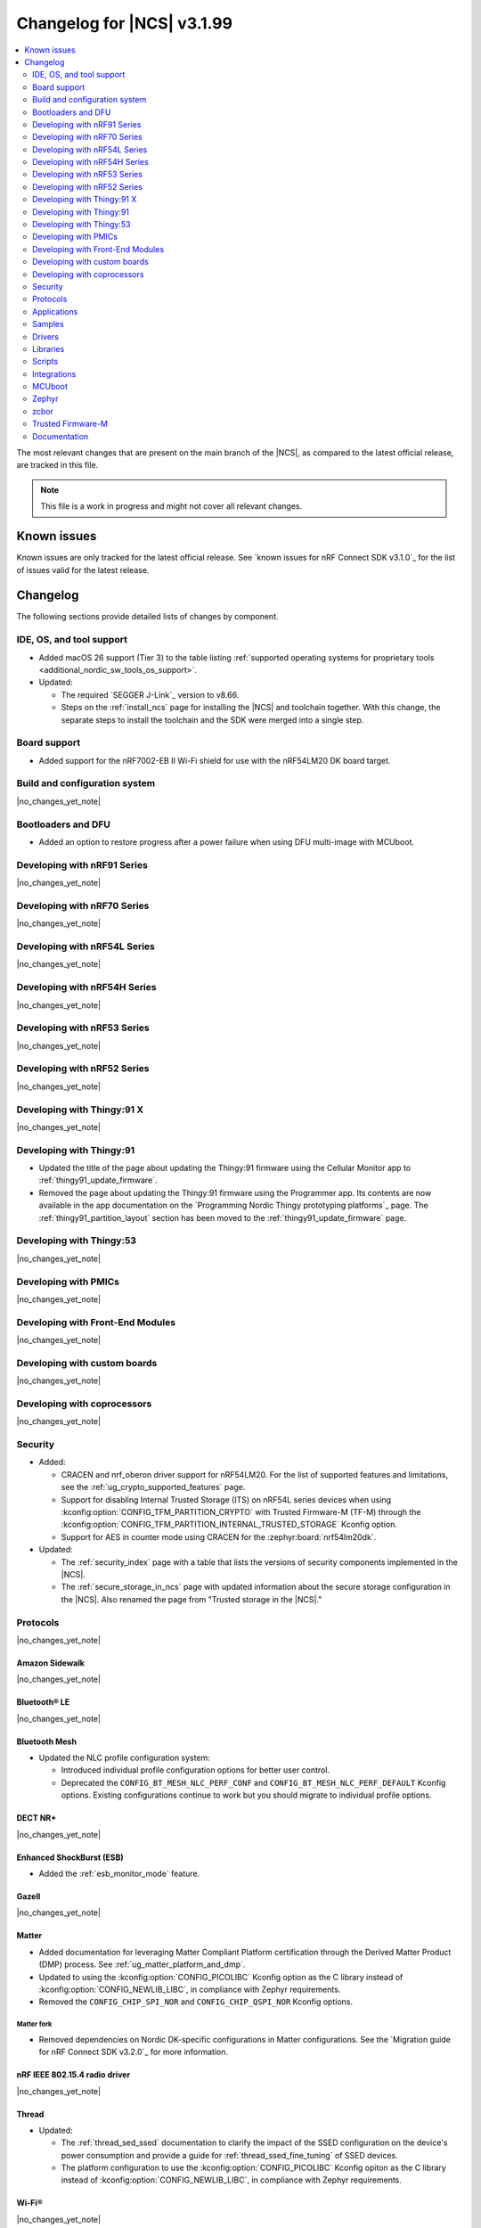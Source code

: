 .. _ncs_release_notes_changelog:

Changelog for |NCS| v3.1.99
###########################

.. contents::
   :local:
   :depth: 2

The most relevant changes that are present on the main branch of the |NCS|, as compared to the latest official release, are tracked in this file.

.. note::
   This file is a work in progress and might not cover all relevant changes.

.. HOWTO

   When adding a new PR, decide whether it needs an entry in the changelog.
   If it does, update this page.
   Add the sections you need, as only a handful of sections are kept when the changelog is cleaned.
   The "Protocols" section serves as a highlight section for all protocol-related changes, including those made to samples, libraries, and other components that implement or support protocol functionality.

Known issues
************

Known issues are only tracked for the latest official release.
See `known issues for nRF Connect SDK v3.1.0`_ for the list of issues valid for the latest release.

Changelog
*********

The following sections provide detailed lists of changes by component.

IDE, OS, and tool support
=========================

* Added macOS 26 support (Tier 3) to the table listing :ref:`supported operating systems for proprietary tools <additional_nordic_sw_tools_os_support>`.
* Updated:

  * The required `SEGGER J-Link`_ version to v8.66.
  * Steps on the :ref:`install_ncs` page for installing the |NCS| and toolchain together.
    With this change, the separate steps to install the toolchain and the SDK were merged into a single step.

Board support
=============

* Added support for the nRF7002-EB II Wi-Fi shield for use with the nRF54LM20 DK board target.

Build and configuration system
==============================

|no_changes_yet_note|

Bootloaders and DFU
===================

* Added an option to restore progress after a power failure when using DFU multi-image with MCUboot.

Developing with nRF91 Series
============================

|no_changes_yet_note|

Developing with nRF70 Series
============================

|no_changes_yet_note|

Developing with nRF54L Series
=============================

|no_changes_yet_note|

Developing with nRF54H Series
=============================

|no_changes_yet_note|

Developing with nRF53 Series
============================

|no_changes_yet_note|

Developing with nRF52 Series
============================

|no_changes_yet_note|

Developing with Thingy:91 X
===========================

|no_changes_yet_note|

Developing with Thingy:91
=========================

* Updated the title of the page about updating the Thingy:91 firmware using the Cellular Monitor app to :ref:`thingy91_update_firmware`.
* Removed the page about updating the Thingy:91 firmware using the Programmer app.
  Its contents are now available in the app documentation on the `Programming Nordic Thingy prototyping platforms`_ page.
  The :ref:`thingy91_partition_layout` section has been moved to the :ref:`thingy91_update_firmware` page.

Developing with Thingy:53
=========================

|no_changes_yet_note|

Developing with PMICs
=====================

|no_changes_yet_note|

Developing with Front-End Modules
=================================

|no_changes_yet_note|

Developing with custom boards
=============================

|no_changes_yet_note|

Developing with coprocessors
============================

|no_changes_yet_note|

Security
========

* Added:

  * CRACEN and nrf_oberon driver support for nRF54LM20.
    For the list of supported features and limitations, see the :ref:`ug_crypto_supported_features` page.

  * Support for disabling Internal Trusted Storage (ITS) on nRF54L series devices when using
    :kconfig:option:`CONFIG_TFM_PARTITION_CRYPTO` with Trusted Firmware-M (TF-M) through the
    :kconfig:option:`CONFIG_TFM_PARTITION_INTERNAL_TRUSTED_STORAGE` Kconfig option.

  * Support for AES in counter mode using CRACEN for the :zephyr:board:`nrf54lm20dk`.

* Updated:

  * The :ref:`security_index` page with a table that lists the versions of security components implemented in the |NCS|.
  * The :ref:`secure_storage_in_ncs` page with updated information about the secure storage configuration in the |NCS|.
    Also renamed the page from "Trusted storage in the |NCS|."

Protocols
=========

|no_changes_yet_note|

Amazon Sidewalk
---------------

|no_changes_yet_note|

Bluetooth® LE
-------------

|no_changes_yet_note|

Bluetooth Mesh
--------------

* Updated the NLC profile configuration system:

  * Introduced individual profile configuration options for better user control.
  * Deprecated the ``CONFIG_BT_MESH_NLC_PERF_CONF`` and ``CONFIG_BT_MESH_NLC_PERF_DEFAULT`` Kconfig options.
    Existing configurations continue to work but you should migrate to individual profile options.

DECT NR+
--------

|no_changes_yet_note|

Enhanced ShockBurst (ESB)
-------------------------

* Added the :ref:`esb_monitor_mode` feature.

Gazell
------

|no_changes_yet_note|

Matter
------

* Added documentation for leveraging Matter Compliant Platform certification through the Derived Matter Product (DMP) process.
  See :ref:`ug_matter_platform_and_dmp`.
* Updated to using the :kconfig:option:`CONFIG_PICOLIBC` Kconfig option as the C library instead of :kconfig:option:`CONFIG_NEWLIB_LIBC`, in compliance with Zephyr requirements.
* Removed the ``CONFIG_CHIP_SPI_NOR`` and ``CONFIG_CHIP_QSPI_NOR`` Kconfig options.

Matter fork
+++++++++++

* Removed dependencies on Nordic DK-specific configurations in Matter configurations.
  See the `Migration guide for nRF Connect SDK v3.2.0`_ for more information.

nRF IEEE 802.15.4 radio driver
------------------------------

|no_changes_yet_note|

Thread
------

* Updated:

  * The :ref:`thread_sed_ssed` documentation to clarify the impact of the SSED configuration on the device's power consumption and provide a guide for :ref:`thread_ssed_fine_tuning` of SSED devices.
  * The platform configuration to use the :kconfig:option:`CONFIG_PICOLIBC` Kconfig opiton as the C library instead of :kconfig:option:`CONFIG_NEWLIB_LIBC`, in compliance with Zephyr requirements.

Wi-Fi®
------

|no_changes_yet_note|

Applications
============

|no_changes_yet_note|

Connectivity bridge
-------------------

|no_changes_yet_note|

IPC radio firmware
------------------

|no_changes_yet_note|

Matter bridge
-------------

* Updated the application to store a portion of the application code related to the nRF70 Series Wi-Fi firmware in the external flash memory by default.
  This change breaks the DFU between the previous |NCS| versions and the |NCS| v3.2.0.
  To fix this, you need to disable storing the Wi-Fi firmware patch in external memory.
  See the :ref:`migration guide <migration_3.2_required>` for more information.

nRF5340 Audio
-------------

* Added:

  * The :ref:`Audio application API documentation <audio_api>` page.
  * The :ref:`config_audio_app_options` page.
  * The API documentation in the header files listed on the :ref:`audio_api` page.
  * Ability to connect by address as a unicast client.

* Updated:

  * The power measurements to be disabled by default in ``debug`` builds.
    To enable power measurements, set the :kconfig:option:`CONFIG_NRF5340_AUDIO_POWER_MEASUREMENT` Kconfig option to ``y`` in the :file:`applications/nrf5340_audio/prj.conf` file.
  * The audio application targeting the :zephyr:board:`nrf5340dk` to use pins **P1.5** to **P1.9** for the I2S interface instead of **P0.13** to **P0.17**.
    This change was made to avoid conflicts with the onboard peripherals on the nRF5340 DK.
  * The API documentation in the header files listed on the :ref:`audio_api` page.

nRF Desktop
-----------

  * Updated:

    * The memory layouts for the ``nrf54lm20dk/nrf54lm20a/cpuapp`` board target to make more space for the application code.
      This change in the partition map of every nRF54LM20 configuration is a breaking change and cannot be performed using DFU.
      As a result, the DFU procedure will fail if you attempt to upgrade the application firmware based on one of the |NCS| v3.1 releases.
    * The application and MCUboot configurations for the ``nrf54lm20dk/nrf54lm20a/cpuapp`` board target to use the CRACEN hardware crypto driver instead of the Oberon software crypto driver.
      The application image signature is verified with the CRACEN hardware peripheral.
    * The MCUboot configurations for the ``nrf54lm20dk/nrf54lm20a/cpuapp`` board target to use the KMU-based key storage.
      The public key used by MCUboot for validating the application image is securely stored in the KMU hardware peripheral.
      To simplify the programming procedure, the application is configured to use the automatic KMU provisioning.
      The KMU provisioning is performed by the west runner as a part of the ``west flash`` command when the ``--erase`` or ``--recover`` flag is used.
    * Application configurations to avoid using the deprecated Kconfig options :ref:`CONFIG_DESKTOP_HID_REPORT_EXPIRATION <config_desktop_app_options>` and :ref:`CONFIG_DESKTOP_HID_EVENT_QUEUE_SIZE <config_desktop_app_options>`.
      The configurations rely on Kconfig options specific to HID providers instead.
      The HID keypress queue sizes for HID consumer control (:ref:`CONFIG_DESKTOP_HID_REPORT_PROVIDER_CONSUMER_CTRL_EVENT_QUEUE_SIZE <config_desktop_app_options>`) and HID system control (:ref:`CONFIG_DESKTOP_HID_REPORT_PROVIDER_SYSTEM_CTRL_EVENT_QUEUE_SIZE <config_desktop_app_options>`) reports were decreased to ``10``.
    * Application configurations integrating the USB legacy stack (:ref:`CONFIG_DESKTOP_USB_STACK_LEGACY <config_desktop_app_options>`) to suppress build warnings related to deprecated APIs of the USB legacy stack (:kconfig:option:`CONFIG_USB_DEVICE_STACK`).
      The configurations enable the :kconfig:option:`CONFIG_DEPRECATION_TEST` Kconfig option to suppress the deprecation warnings.
      The USB legacy stack is still used by default.
    * MCUboot configurations that support serial recovery over USB CDC ACM to enable the :kconfig:option:`CONFIG_DEPRECATION_TEST` Kconfig option to suppress deprecation warnings.
      The implementation of serial recovery over USB CDC ACM still uses the deprecated APIs of the USB legacy stack (:kconfig:option:`CONFIG_USB_DEVICE_STACK`).
    * Configurations of the ``nrf52840dongle/nrf52840`` board target to align them after the ``bare`` variant of the board was introduced in Zephyr.
      The application did not switch to the ``bare`` board variant to keep backwards compatibility.
    * The :ref:`nrf_desktop_hid_state` to allow for delayed registration of HID report providers.
      Before the change was introduced, subscribing to a HID input report before the respective provider was registered triggered an assertion failure.
    * HID transports (:ref:`nrf_desktop_hids`, :ref:`nrf_desktop_usb_state`) to use the early :c:struct:`hid_report_event` subscription (:c:macro:`APP_EVENT_SUBSCRIBE_EARLY`).
      This update improves the reception speed of HID input reports in HID transports.
    * The :ref:`nrf_desktop_motion` implementations to align internal state names for consistency.
    * The :ref:`nrf_desktop_motion` implementation that generates simulated motion.
      Improved the Zephyr shell (:kconfig:option:`CONFIG_SHELL`) integration to prevent potential race conditions related to using preemptive execution context for shell commands.
    * The :c:struct:`motion_event` to include information if the sensor is still active or goes to idle state waiting for user activity (:c:member:`motion_event.active`).
      The newly added field is filled by all :ref:`nrf_desktop_motion` implementations.
      The :ref:`nrf_desktop_hid_provider_mouse` uses the newly added field to improve the synchronization of motion sensor sampling.
      After the motion sensor sampling is triggered, the provider waits for the result before submitting a subsequent HID mouse input report.
    * The :ref:`nrf_desktop_hid_state_pm` to skip submitting the :c:struct:`keep_alive_event` if the :c:enum:`POWER_MANAGER_LEVEL_ALIVE` power level is enforced by any application module through the :c:struct:`power_manager_restrict_event`.
      This is done to improve performance.

nRF Machine Learning (Edge Impulse)
-----------------------------------

* Updated the application to change the default libc from the :ref:`zephyr:c_library_newlib` to the :ref:`zephyr:c_library_picolibc` to align with the |NCS| and Zephyr.

* Removed support for the ``thingy53/nrf5340/cpuapp/ns`` build target.

Serial LTE modem
----------------

* Updated to use the new ``SEC_TAG_TLS_INVALID`` definition as a placeholder for security tags.


Thingy:53: Matter weather station
---------------------------------

|no_changes_yet_note|

Samples
=======

This section provides detailed lists of changes by :ref:`sample <samples>`.

Amazon Sidewalk samples
-----------------------

|no_changes_yet_note|

Bluetooth samples
-----------------

* Added the :ref:`samples_test_app` application to demonstrate how to use the Bluetooth LE Test GATT Server and test Bluetooth LE functionality in peripheral samples.

* Updated the network core image applications for the following samples from the :zephyr:code-sample:`bluetooth_hci_ipc` sample to the :ref:`ipc_radio` application for multicore builds:

  * :ref:`bluetooth_conn_time_synchronization`
  * :ref:`bluetooth_iso_combined_bis_cis`
  * :ref:`bluetooth_isochronous_time_synchronization`
  * :ref:`bt_scanning_while_connecting`
  * :ref:`channel_sounding_ras_initiator`
  * :ref:`channel_sounding_ras_reflector`

  The :ref:`ipc_radio` application is commonly used for multicore builds in other |NCS| samples and projects.
  Hence, this is to align with the common practice.

* Removed support for the ``thingy53/nrf5340/cpuapp/ns`` build target from the following samples:

   * :ref:`peripheral_lbs`
   * :ref:`peripheral_status`
   * :ref:`peripheral_uart`

* Disabled legacy pairing in the following samples:

   * :ref:`central_nfc_pairing`
   * :ref:`power_profiling`

   Support for legacy pairing remains exclusively for :ref:`peripheral_nfc_pairing` sample to retain compatibility with older Andorid devices.

* :ref:`direct_test_mode` sample:

  * Updated by simplifying the 2-wire UART polling.
    This is done by replacing the hardware timer with the ``k_sleep()`` function.

Bluetooth Mesh samples
----------------------

* :ref:`ble_mesh_dfu_distributor` sample:

  * Added support for external flash memory for the ``nrf52840dk/nrf52840`` and the ``nrf54l15dk/nrf54l15/cpuapp`` as the secondary partition for the DFU process.

* :ref:`ble_mesh_dfu_target` sample:

  * Added support for external flash memory for the ``nrf52840dk/nrf52840`` and the ``nrf54l15dk/nrf54l15/cpuapp`` as the secondary partition for the DFU process.

* :ref:`bluetooth_mesh_sensor_client` sample:

  * Added polling toggle to **Button 1** (**Button 0** on nRF54 DKs) to start/stop the periodic Sensor Get loop, ensuring the functionality is available on all supported devices including single-button hardware.

  * Updated:

    * To demonstrate the Bluetooth :ref:`ug_bt_mesh_nlc` HVAC Integration profile.
    * The following Mesh samples to use individual NLC profile configurations instead of the deprecated options:

      * :ref:`bluetooth_mesh_light_dim`
      * :ref:`bluetooth_mesh_light_lc`
      * :ref:`bluetooth_mesh_sensor_server`
      * :ref:`bluetooth_mesh_sensor_client`

    * Button functions.
      Assignments are shifted down one index to accommodate the new polling toggle.
      The descriptor action has been removed from button actions but is still available through mesh shell commands.

  * Removed support for the ``nrf52dk/nrf52832``, since it does not have enough RAM space after NLC support was added.

Bluetooth Fast Pair samples
---------------------------

* :ref:`fast_pair_locator_tag` sample:

  * Updated:

    * The memory layout for the ``nrf54lm20dk/nrf54lm20a/cpuapp`` board target to make more space for the application code.
      This change in the nRF54LM20 partition map is a breaking change and cannot be performed using DFU.
      As a result, the DFU procedure will fail if you attempt to upgrade the sample firmware based on one of the |NCS| v3.1 releases.
    * The application and MCUBoot configurations for the ``nrf54lm20dk/nrf54lm20a/cpuapp`` board target to use the CRACEN hardware crypto driver instead of the Oberon software crypto driver.
      Note, that the Fast Pair subsystem still uses the Oberon software library.
      The application image signature is verified with the CRACEN hardware peripheral.
    * The MCUBoot configuration for the ``nrf54lm20dk/nrf54lm20a/cpuapp`` board target to use the KMU-based key storage.
      The public key used by MCUboot for validating the application image is securely stored in the KMU hardware peripheral.
      To simplify the programming procedure, the samples are configured to use the automatic KMU provisioning.
      The KMU provisioning is performed by the west runner as a part of the ``west flash`` command when the ``--erase`` or ``--recover`` flag is used.

* :ref:`fast_pair_input_device` sample:

  * Updated the application configuration for the ``nrf54lm20dk/nrf54lm20a/cpuapp`` board target to use the CRACEN hardware crypto driver instead of the Oberon software crypto driver.
    Note, that the Fast Pair subsystem still uses the Oberon software library.

Cellular samples
----------------

* Added:

  * The :ref:`nrf_cloud_coap_cell_location` sample to demonstrate how to use the `nRF Cloud CoAP API`_ for nRF Cloud's cellular location service.
  * The :ref:`nrf_cloud_coap_fota_sample` sample to demonstrate how to use the `nRF Cloud CoAP API`_ for FOTA updates.
  * The :ref:`nrf_cloud_coap_device_message` sample to demonstrate how to use the `nRF Cloud CoAP API`_ for device messages.

* :ref:`nrf_cloud_rest_cell_location` sample:

  * Added runtime setting of the log level for the nRF Cloud logging feature.

* Updated the following samples to use the new ``SEC_TAG_TLS_INVALID`` definition:

  * :ref:`modem_shell_application`
  * :ref:`http_application_update_sample`
  * :ref:`http_modem_delta_update_sample`
  * :ref:`http_modem_full_update_sample`

* :ref:`modem_shell_application` sample:

  * Added:

    * Support for environment evaluation using the ``link enveval`` command.
    * Support for NTN NB-IoT to the ``link sysmode`` and ``link edrx`` commands.

* :ref:`nrf_cloud_multi_service` sample:

  * Fixed an issue where sporadically the application was stuck waiting for the device to connect to the internet.
    This was due to wrong :ref:`Connection Manager <zephyr:conn_mgr_overview>` initialization.

Cryptography samples
--------------------

* Added the :ref:`crypto_kmu_usage_nrf54l` sample.

* :ref:`crypto_aes_ctr` sample:

  * Added support for ``nrf54lm20dk/nrf54lm20a/cpuapp``.

Debug samples
-------------

|no_changes_yet_note|

DECT NR+ samples
----------------

|no_changes_yet_note|

DFU samples
-----------

* Added:

  * The :ref:`dfu_multi_image_sample` sample to demonstrate how to use the :ref:`lib_dfu_target` library.
  * The :ref:`ab_sample` sample to demonstrate how to implement the A/B firmware update strategy using :ref:`MCUboot <mcuboot_index_ncs>`.

Edge Impulse samples
--------------------

|no_changes_yet_note|

Enhanced ShockBurst samples
---------------------------

* Added the :ref:`esb_monitor` sample to demonstrate how to use the :ref:`ug_esb` protocol in Monitor mode.

Gazell samples
--------------

|no_changes_yet_note|

Keys samples
------------

|no_changes_yet_note|

Matter samples
--------------

* Added:

  * The :ref:`matter_temperature_sensor_sample` sample that demonstrates how to implement and test a Matter temperature sensor device.
  * The :ref:`matter_contact_sensor_sample` sample that demonstrates how to implement and test a Matter contact sensor device.
  * The ``matter_custom_board`` toggle paragraph in the Matter advanced configuration section of all Matter samples that demonstrates how add and configure a custom board.

* Updated:

  * All Matter over Wi-Fi samples and applications to store a portion of the application code related to the nRF70 Series Wi-Fi firmware in the external flash memory by default.
    This change breaks the DFU between the previous |NCS| versions and the |NCS| v3.2.0.
    To fix this, you need to disable storing the Wi-Fi firmware patch in external memory.
    See the :ref:`migration guide <migration_3.2_required>` for more information.
  * All Matter samples that support low-power mode to use the :ref:`lib_ram_pwrdn` feature with the nRF54LM20 DK.
    This change resulted in decreasing the sleep current consumption by more than two uA.

* :ref:`matter_lock_sample` sample:

   * Added a callback for the auto-relock feature.
     This resolves the :ref:`known issue <known_issues>` KRKNWK-20691.

Networking samples
------------------

* Added support for the nRF7002-EB II with the ``nrf54lm20dk/nrf54lm20a/cpuapp`` board target in the following samples:

  * :ref:`aws_iot`
  * :ref:`net_coap_client_sample`
  * :ref:`download_sample`
  * :ref:`http_server`
  * :ref:`https_client`
  * :ref:`mqtt_sample`
  * :ref:`udp_sample`

NFC samples
-----------

|no_changes_yet_note|

nRF5340 samples
---------------

|no_changes_yet_note|

Peripheral samples
------------------

|no_changes_yet_note|

PMIC samples
------------

|no_changes_yet_note|

Protocol serialization samples
------------------------------

|no_changes_yet_note|

SDFW samples
------------

|no_changes_yet_note|

Sensor samples
--------------

|no_changes_yet_note|

SUIT samples
------------

|no_changes_yet_note|

Trusted Firmware-M (TF-M) samples
---------------------------------

|no_changes_yet_note|

Thread samples
--------------

|no_changes_yet_note|

Wi-Fi samples
-------------

* Removed support for the nRF7002-EB II with the ``nrf54h20dk/nrf54h20/cpuapp`` board target from the following samples:

  * :ref:`wifi_station_sample`
  * :ref:`wifi_scan_sample`
  * :ref:`wifi_shell_sample`
  * :ref:`wifi_radio_test`
  * :ref:`ble_wifi_provision`
  * :ref:`wifi_provisioning_internal_sample`

Other samples
-------------

* Added the :ref:`secondary_boot_sample` sample that demonstrates how to build and boot a secondary application image on the nRF54H20 DK.

* :ref:`nrf_profiler_sample` sample:

  * Added a new testing step demonstrating how to calculate event propagation statistics.
    Also added the related test preset for the :file:`calc_stats.py` script (:file:`nrf/scripts/nrf_profiler/stats_nordic_presets/nrf_profiler.json`).

* :ref:`app_event_manager_profiling_tracer_sample` sample:

  * Added a new testing step demonstrating how to calculate event propagation statistics.
    Also added the related test preset for the :file:`calc_stats.py` script (:file:`nrf/scripts/nrf_profiler/stats_nordic_presets/app_event_manager_profiler_tracer.json`).

Drivers
=======

This section provides detailed lists of changes by :ref:`driver <drivers>`.

Wi-Fi drivers
-------------

|no_changes_yet_note|

Flash drivers
-------------

|no_changes_yet_note|

Libraries
=========

This section provides detailed lists of changes by :ref:`library <libraries>`.

Binary libraries
----------------

|no_changes_yet_note|

Bluetooth libraries and services
--------------------------------

* :ref:`hids_readme` library:

  * Updated the report length of the HID boot mouse to ``3``.
    The :c:func:`bt_hids_boot_mouse_inp_rep_send` function only allows to provide the state of the buttons and mouse movement (for both X and Y axes).
    No additional data can be provided by the application.

Common Application Framework
----------------------------

|no_changes_yet_note|

Debug libraries
---------------

|no_changes_yet_note|

DFU libraries
-------------

|no_changes_yet_note|

Gazell libraries
----------------

|no_changes_yet_note|

Security libraries
------------------

|no_changes_yet_note|

Modem libraries
---------------

* :ref:`lte_lc_readme` library:

  * Added:

    * Support for environment evaluation.
    * Support for NTN NB-IoT system mode.
    * eDRX support for NTN NB-IoT.
    * Support for new modem events :c:enumerator:`LTE_LC_MODEM_EVT_RF_CAL_NOT_DONE`, :c:enumerator:`LTE_LC_MODEM_EVT_INVALID_BAND_CONF`, and :c:enumerator:`LTE_LC_MODEM_EVT_DETECTED_COUNTRY`.
    * Description of new features supported by mfw_nrf91x1 and mfw_nrf9151-ntn in receive only functional mode.
    * Sending of the ``LTE_LC_EVT_PSM_UPDATE`` event with ``tau`` and ``active_time`` set to ``-1`` when registration status is ``LTE_LC_NW_REG_NOT_REGISTERED``.

  * Updated:

    * The type of the :c:member:`lte_lc_evt.modem_evt` field to :c:struct:`lte_lc_modem_evt`.
    * Replaced modem events ``LTE_LC_MODEM_EVT_CE_LEVEL_0``, ``LTE_LC_MODEM_EVT_CE_LEVEL_1``, ``LTE_LC_MODEM_EVT_CE_LEVEL_2`` and ``LTE_LC_MODEM_EVT_CE_LEVEL_3`` with the :c:enumerator:`LTE_LC_MODEM_EVT_CE_LEVEL` modem event.
    * The order of the ``LTE_LC_MODEM_EVT_SEARCH_DONE`` modem event, and registration and cell related events.
      See the :ref:`migration guide <migration_3.2_required>` for more information.

* :ref:`nrf_modem_lib_readme` library:

  * Added the :c:func:`nrf_modem_lib_trace_peek_at` function to the :c:struct:`nrf_modem_lib_trace_backend` interface to peek trace data at a byte offset without consuming it.
    Support for this API has been added to the flash trace backend.

Multiprotocol Service Layer libraries
-------------------------------------

|no_changes_yet_note|

Libraries for networking
------------------------

* Added missing brackets that caused C++ compilation to fail in the following libraries:

  * :ref:`lib_nrf_cloud_pgps`
  * :ref:`lib_nrf_cloud_fota`

* Updated the following libraries to use the new ``SEC_TAG_TLS_INVALID`` definition for checking whether a security tag is valid:

  * :ref:`lib_aws_fota`
  * :ref:`lib_fota_download`
  * :ref:`lib_ftp_client`

* Removed the Download client library.
  Use the :ref:`lib_downloader` library instead.

* :ref:`lib_nrf_provisioning` library:

  * Added a blocking call to wait for a functional-mode change, relocating the logic from the app into the library.

  * Updated:

    * By making internal scheduling optional.
      Applications can now trigger provisioning manually using the :kconfig:option:`CONFIG_NRF_PROVISIONING_SCHEDULED` Kconfig option.
    * By moving root CA provisioning to modem initialization callback to avoid blocking and ensure proper state.
    * By expanding the event handler to report more provisioning events, including failures.
    * By making the event handler callback mandatory to notify the application of failures and prevent silent errors.
    * By unifying the device‐mode and modem‐mode callbacks into a single handler for cleaner integration.
    * The documentation and sample code accordingly.

  * Fixed multiple bugs and enhanced error handling.

* :ref:`lib_nrf_cloud_rest` library:

  * Deprecated the library.
    Use the :ref:`lib_nrf_cloud_coap` library instead.

* :ref:`lib_nrf_cloud_fota` library:

  * Fixed occasional message truncation notifying that the download was complete.

* :ref:`lib_nrf_cloud_log` library:

  * Updated by adding a missing CONFIG prefix.

* :ref:`lib_nrf_cloud` library:

  * Added the :c:func:`nrf_cloud_obj_location_request_create_timestamped` function to make location requests for past cellular or Wi-Fi scans.
  * Updated by refactoring the folder structure of the library to separate the different backend implementations.

* :ref:`lib_downloader` library:

  * Fixed an issue where HTTP download would hang if the application had not set the socket receive timeout and data flow from the server stopped.
    The HTTP transport now sets the socket receive timeout to 30 seconds by default.

Libraries for NFC
-----------------

|no_changes_yet_note|

nRF RPC libraries
-----------------

|no_changes_yet_note|

Other libraries
---------------

* :ref:`nrf_profiler` library:

  * Updated the documentation by separating out the :ref:`nrf_profiler_script` documentation.

* :ref:`lib_ram_pwrdn` library:

  * Added support for the nRF54LM20A SoC.

Shell libraries
---------------

|no_changes_yet_note|

sdk-nrfxlib
-----------

See the changelog for each library in the :doc:`nrfxlib documentation <nrfxlib:README>` for additional information.

Scripts
=======

* Added:

  * The :ref:`esb_sniffer_scripts` scripts for the :ref:`esb_monitor` sample.
  * The documentation page for :ref:`nrf_profiler_script`.
    The page also describes the script for calculating statistics (:file:`calc_stats.py`).

Integrations
============

This section provides detailed lists of changes by :ref:`integration <integrations>`.

Google Fast Pair integration
----------------------------

* Removed the Fast Pair TinyCrypt cryptographic backend (``CONFIG_BT_FAST_PAIR_CRYPTO_TINYCRYPT``), because the TinyCrypt library support was removed from Zephyr.
  You can use either the Fast Pair Oberon cryptographic backend (:kconfig:option:`CONFIG_BT_FAST_PAIR_CRYPTO_OBERON`) or the Fast Pair PSA cryptographic backend (:kconfig:option:`CONFIG_BT_FAST_PAIR_CRYPTO_PSA`).

Edge Impulse integration
------------------------

|no_changes_yet_note|

Memfault integration
--------------------

* Updated:

  * The ``CONFIG_MEMFAULT_DEVICE_INFO_CUSTOM`` Kconfig option has been renamed to :kconfig:option:`CONFIG_MEMFAULT_NCS_DEVICE_INFO_CUSTOM`.
  * The ``CONFIG_MEMFAULT_DEVICE_INFO_BUILTIN`` Kconfig option has been renamed to :kconfig:option:`CONFIG_MEMFAULT_NCS_DEVICE_INFO_BUILTIN`.

* Added a metric tracking the unused stack space of the Bluetooth Long workqueue thread, when the :kconfig:option:`CONFIG_MEMFAULT_NCS_BT_METRICS` Kconfig option is enabled.
  The new metric is named ``ncs_bt_lw_wq_unused_stack``.

* Removed a metric for the tracking Bluetooth TX thread unused stack ``ncs_bt_tx_unused_stack``.
  The thread in question was removed in Zephyr v3.7.0.

AVSystem integration
--------------------

|no_changes_yet_note|

nRF Cloud integration
---------------------

|no_changes_yet_note|

CoreMark integration
--------------------

|no_changes_yet_note|

DULT integration
----------------

|no_changes_yet_note|

MCUboot
=======

The MCUboot fork in |NCS| (``sdk-mcuboot``) contains all commits from the upstream MCUboot repository up to and including ``81315483fcbdf1f1524c2b34a1fd4de6c77cd0f4``, with some |NCS| specific additions.

The code for integrating MCUboot into |NCS| is located in the :file:`ncs/nrf/modules/mcuboot` folder.

The following list summarizes both the main changes inherited from upstream MCUboot and the main changes applied to the |NCS| specific additions:

|no_changes_yet_note|

Zephyr
======

.. NOTE TO MAINTAINERS: All the Zephyr commits in the below git commands must be handled specially after each upmerge and each nRF Connect SDK release.

The Zephyr fork in |NCS| (``sdk-zephyr``) contains all commits from the upstream Zephyr repository up to and including ``0fe59bf1e4b96122c3467295b09a034e399c5ee6``, with some |NCS| specific additions.

For the list of upstream Zephyr commits (not including cherry-picked commits) incorporated into |NCS| since the most recent release, run the following command from the :file:`ncs/zephyr` repository (after running ``west update``):

.. code-block:: none

   git log --oneline 0fe59bf1e4 ^fdeb735017

For the list of |NCS| specific commits, including commits cherry-picked from upstream, run:

.. code-block:: none

   git log --oneline manifest-rev ^0fe59bf1e4

The current |NCS| main branch is based on revision ``0fe59bf1e4`` of Zephyr.

.. note::
   For possible breaking changes and changes between the latest Zephyr release and the current Zephyr version, refer to the :ref:`Zephyr release notes <zephyr_release_notes>`.

Additions specific to |NCS|
---------------------------

|no_changes_yet_note|

zcbor
=====

|no_changes_yet_note|

Trusted Firmware-M
==================

* Updated:

  * The TF-M version to 2.2.0.
  * Documentation to clarify the support for TF-M on devices emulated using the nRF54L15 DK.
    nRF54L05 does not support TF-M.
    nRF54L10 supports TF-M experimentally.


Documentation
=============

* Updated:

  * The :ref:`emds_readme_application_integration` section in the :ref:`emds_readme` library documentation to clarify the EMDS storage context usage.
  * The Emergency data storage section in the :ref:`bluetooth_mesh_light_lc` sample documentation to clarify the EMDS storage context implementation and usage.
  * The :ref:`ble_mesh_dfu_distributor` sample documentation to clarify the external flash support.
  * The :ref:`ble_mesh_dfu_target` sample documentation to clarify the external flash support.
